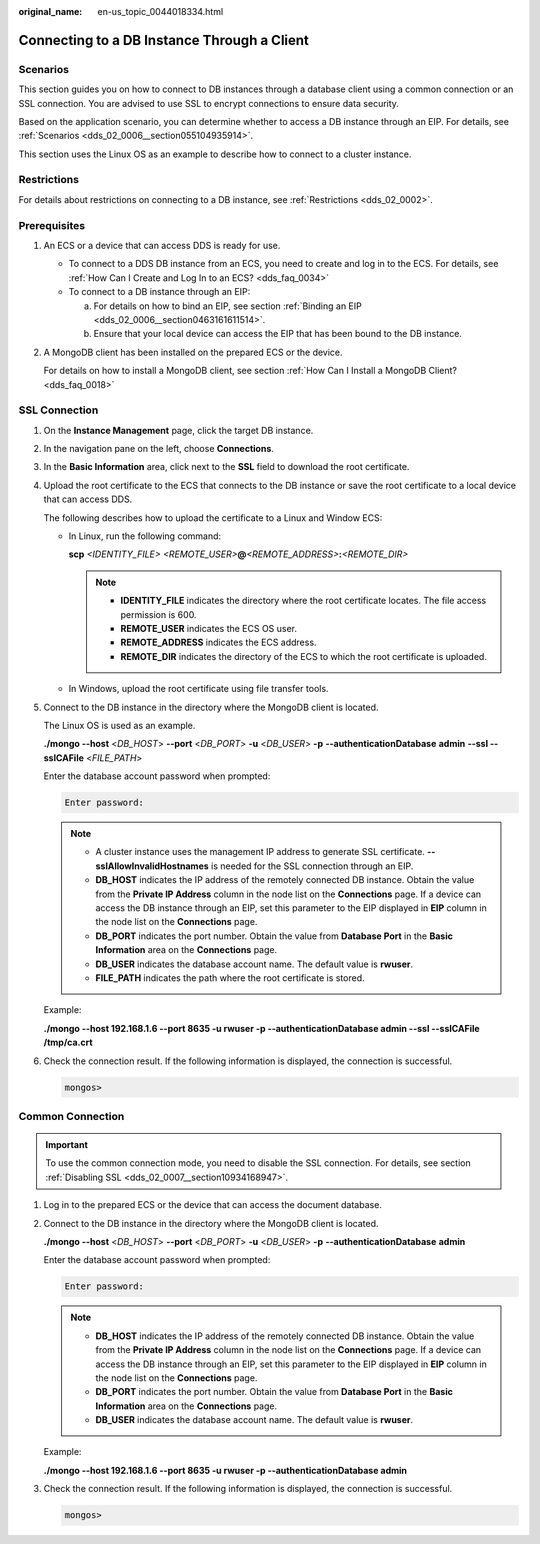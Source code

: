 :original_name: en-us_topic_0044018334.html

.. _en-us_topic_0044018334:

Connecting to a DB Instance Through a Client
============================================

**Scenarios**
-------------

This section guides you on how to connect to DB instances through a database client using a common connection or an SSL connection. You are advised to use SSL to encrypt connections to ensure data security.

Based on the application scenario, you can determine whether to access a DB instance through an EIP. For details, see :ref:`Scenarios <dds_02_0006__section055104935914>`.

This section uses the Linux OS as an example to describe how to connect to a cluster instance.

Restrictions
------------

For details about restrictions on connecting to a DB instance, see :ref:`Restrictions <dds_02_0002>`.

**Prerequisites**
-----------------

#. An ECS or a device that can access DDS is ready for use.

   -  To connect to a DDS DB instance from an ECS, you need to create and log in to the ECS. For details, see :ref:`How Can I Create and Log In to an ECS? <dds_faq_0034>`
   -  To connect to a DB instance through an EIP:

      a. For details on how to bind an EIP, see section :ref:`Binding an EIP <dds_02_0006__section0463161611514>`.
      b. Ensure that your local device can access the EIP that has been bound to the DB instance.

#. A MongoDB client has been installed on the prepared ECS or the device.

   For details on how to install a MongoDB client, see section :ref:`How Can I Install a MongoDB Client? <dds_faq_0018>`

.. _en-us_topic_0044018334__section1640311061419:

SSL Connection
--------------

#. On the **Instance Management** page, click the target DB instance.

#. In the navigation pane on the left, choose **Connections**.

#. In the **Basic Information** area, click |image1| next to the **SSL** field to download the root certificate.

#. Upload the root certificate to the ECS that connects to the DB instance or save the root certificate to a local device that can access DDS.

   The following describes how to upload the certificate to a Linux and Window ECS:

   -  In Linux, run the following command:

      **scp** *<IDENTITY_FILE>* *<REMOTE_USER>*\ **@**\ *<REMOTE_ADDRESS>*\ **:**\ *<REMOTE_DIR>*

      .. note::

         -  **IDENTITY_FILE** indicates the directory where the root certificate locates. The file access permission is 600.
         -  **REMOTE_USER** indicates the ECS OS user.
         -  **REMOTE_ADDRESS** indicates the ECS address.
         -  **REMOTE_DIR** indicates the directory of the ECS to which the root certificate is uploaded.

   -  In Windows, upload the root certificate using file transfer tools.

#. Connect to the DB instance in the directory where the MongoDB client is located.

   The Linux OS is used as an example.

   **./mongo --host** <*DB_HOST*> **--port** <*DB_PORT*> **-u** <*DB_USER*> **-p** **--authenticationDatabase** **admin** **--ssl --sslCAFile** <*FILE_PATH*>

   Enter the database account password when prompted:

   .. code-block::

      Enter password:

   .. note::

      -  A cluster instance uses the management IP address to generate SSL certificate. **--sslAllowInvalidHostnames** is needed for the SSL connection through an EIP.
      -  **DB_HOST** indicates the IP address of the remotely connected DB instance. Obtain the value from the **Private IP Address** column in the node list on the **Connections** page. If a device can access the DB instance through an EIP, set this parameter to the EIP displayed in **EIP** column in the node list on the **Connections** page.
      -  **DB_PORT** indicates the port number. Obtain the value from **Database Port** in the **Basic Information** area on the **Connections** page.
      -  **DB_USER** indicates the database account name. The default value is **rwuser**.
      -  **FILE_PATH** indicates the path where the root certificate is stored.

   Example:

   **./mongo --host 192.168.1.6 --port 8635 -u rwuser -p --authenticationDatabase admin --ssl --sslCAFile /tmp/ca.crt**

#. Check the connection result. If the following information is displayed, the connection is successful.

   .. code-block::

      mongos>

.. _en-us_topic_0044018334__sfc3bfb212a8440799f49320d91fc096c:

Common Connection
-----------------

.. important::

   To use the common connection mode, you need to disable the SSL connection. For details, see section :ref:`Disabling SSL <dds_02_0007__section10934168947>`.

#. Log in to the prepared ECS or the device that can access the document database.

#. Connect to the DB instance in the directory where the MongoDB client is located.

   **./mongo --host** <*DB_HOST*> **--port** <*DB_PORT*> **-u** <*DB_USER*> **-p** **--authenticationDatabase** **admin**

   Enter the database account password when prompted:

   .. code-block::

      Enter password:

   .. note::

      -  **DB_HOST** indicates the IP address of the remotely connected DB instance. Obtain the value from the **Private IP Address** column in the node list on the **Connections** page. If a device can access the DB instance through an EIP, set this parameter to the EIP displayed in **EIP** column in the node list on the **Connections** page.
      -  **DB_PORT** indicates the port number. Obtain the value from **Database Port** in the **Basic Information** area on the **Connections** page.
      -  **DB_USER** indicates the database account name. The default value is **rwuser**.

   Example:

   **./mongo --host 192.168.1.6 --port 8635 -u rwuser -p --authenticationDatabase admin**

#. Check the connection result. If the following information is displayed, the connection is successful.

   .. code-block::

      mongos>

.. |image1| image:: /_static/images/en-us_image_0284275280.png
